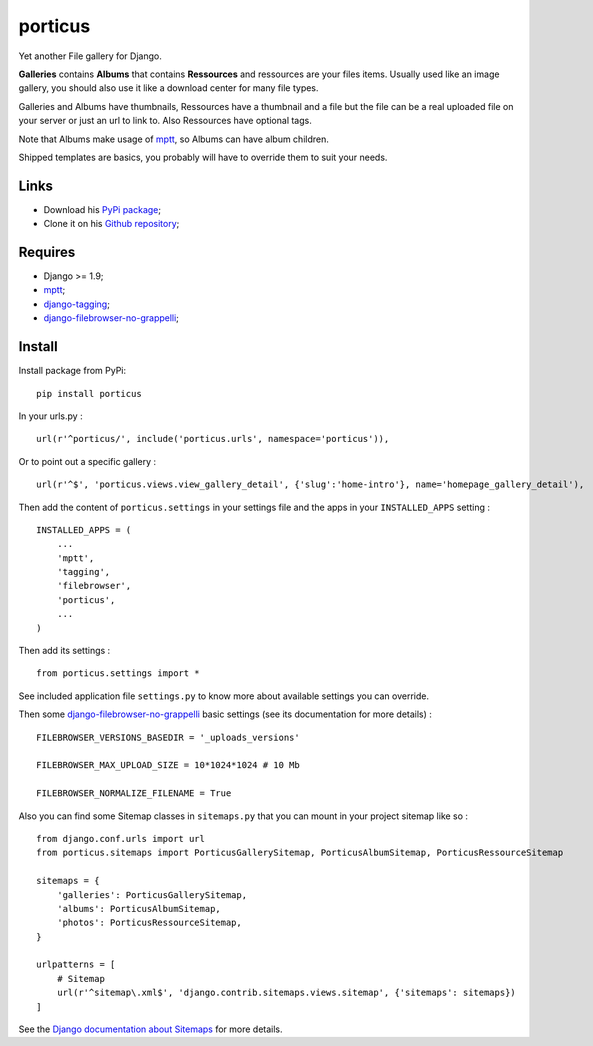 .. _DjangoCMS: https://www.django-cms.org
.. _South: http://south.readthedocs.org/en/latest/
.. _mptt: https://github.com/django-mptt/django-mptt/
.. _django-tagging: https://github.com/brosner/django-tagging
.. _django-filebrowser: https://github.com/sehmaschine/django-filebrowser
.. _django-filebrowser-no-grappelli: https://github.com/smacker/django-filebrowser-no-grappelli
.. _cmsplugin_porticus: https://github.com/emencia/cmsplugin_porticus

porticus
========

Yet another File gallery for Django.

**Galleries** contains **Albums** that contains **Ressources** and ressources are your files items. Usually used like an image gallery, you should also use it like a download center for many file types.

Galleries and Albums have thumbnails, Ressources have a thumbnail and a file but the file can be a real uploaded file on your server or just an url to link to. Also Ressources have optional tags.

Note that Albums make usage of `mptt`_, so Albums can have album children.

Shipped templates are basics, you probably will have to override them to suit your needs.

Links
*****

* Download his `PyPi package <http://pypi.python.org/pypi/porticus>`_;
* Clone it on his `Github repository <https://github.com/emencia/porticus>`_;

Requires
********

* Django >= 1.9;
* `mptt`_;
* `django-tagging`_;
* `django-filebrowser-no-grappelli`_;

Install
*******

Install package from PyPi: ::

    pip install porticus

In your urls.py : ::

    url(r'^porticus/', include('porticus.urls', namespace='porticus')),

Or to point out a specific gallery : ::

    url(r'^$', 'porticus.views.view_gallery_detail', {'slug':'home-intro'}, name='homepage_gallery_detail'),

Then add the content of ``porticus.settings`` in your settings file and the apps in your ``INSTALLED_APPS`` setting : ::

    INSTALLED_APPS = (
        ...
        'mptt',
        'tagging',
        'filebrowser',
        'porticus',
        ...
    )

Then add its settings : ::

    from porticus.settings import *

See included application file ``settings.py`` to know more about available settings you can override.

Then some `django-filebrowser-no-grappelli`_ basic settings (see its documentation for more details) : ::

    FILEBROWSER_VERSIONS_BASEDIR = '_uploads_versions'

    FILEBROWSER_MAX_UPLOAD_SIZE = 10*1024*1024 # 10 Mb

    FILEBROWSER_NORMALIZE_FILENAME = True

Also you can find some Sitemap classes in ``sitemaps.py`` that you can mount in your project sitemap like so : ::

    from django.conf.urls import url
    from porticus.sitemaps import PorticusGallerySitemap, PorticusAlbumSitemap, PorticusRessourceSitemap

    sitemaps = {
        'galleries': PorticusGallerySitemap,
        'albums': PorticusAlbumSitemap,
        'photos': PorticusRessourceSitemap,
    }

    urlpatterns = [
        # Sitemap
        url(r'^sitemap\.xml$', 'django.contrib.sitemaps.views.sitemap', {'sitemaps': sitemaps})
    ]

See the `Django documentation about Sitemaps <https://docs.djangoproject.com/en/dev/ref/contrib/sitemaps/>`_ for more details.
